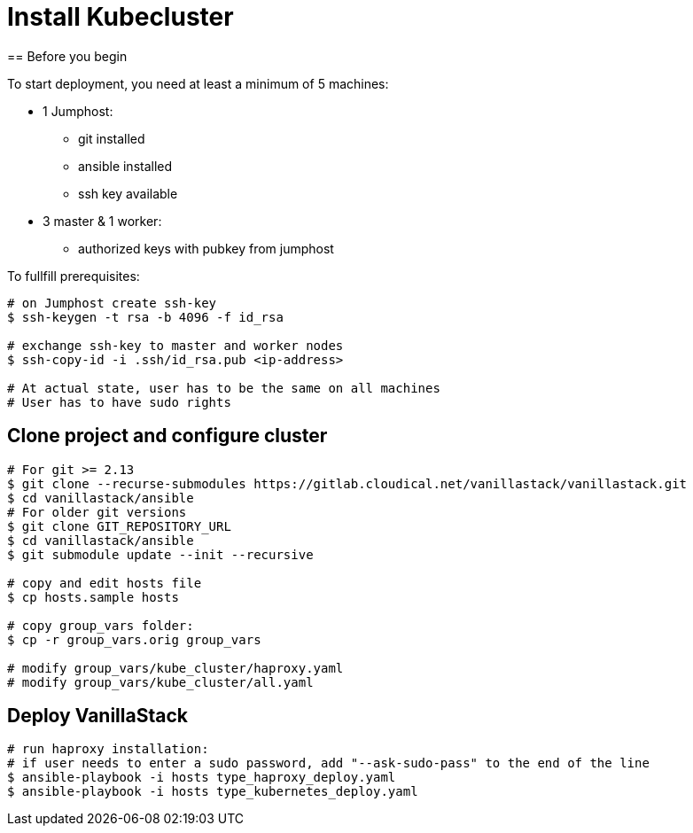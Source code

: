 = Install Kubecluster
== Before you begin

To start deployment, you need at least a minimum of 5 machines:

* 1 Jumphost:
** git installed
** ansible installed
** ssh key available

* 3 master & 1 worker:
** authorized keys with pubkey from jumphost

To fullfill prerequisites:

[source]
----
# on Jumphost create ssh-key
$ ssh-keygen -t rsa -b 4096 -f id_rsa

# exchange ssh-key to master and worker nodes
$ ssh-copy-id -i .ssh/id_rsa.pub <ip-address>

# At actual state, user has to be the same on all machines
# User has to have sudo rights
----

== Clone project and configure cluster
[source]
----
# For git >= 2.13
$ git clone --recurse-submodules https://gitlab.cloudical.net/vanillastack/vanillastack.git
$ cd vanillastack/ansible
# For older git versions
$ git clone GIT_REPOSITORY_URL
$ cd vanillastack/ansible
$ git submodule update --init --recursive

# copy and edit hosts file
$ cp hosts.sample hosts

# copy group_vars folder:
$ cp -r group_vars.orig group_vars

# modify group_vars/kube_cluster/haproxy.yaml
# modify group_vars/kube_cluster/all.yaml
----

== Deploy VanillaStack
[source]
----
# run haproxy installation:
# if user needs to enter a sudo password, add "--ask-sudo-pass" to the end of the line
$ ansible-playbook -i hosts type_haproxy_deploy.yaml
$ ansible-playbook -i hosts type_kubernetes_deploy.yaml
----
